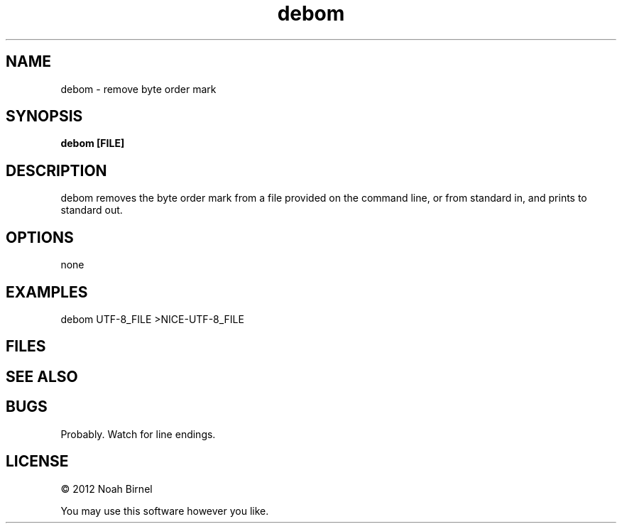 .TH debom 1 debom\-0.0.1
.SH NAME
debom \- remove byte order mark
.SH SYNOPSIS
.B debom [FILE]
.SH DESCRIPTION
debom removes the byte order mark from a file provided on the command line,
or from standard in,
and prints to standard out.
.SH OPTIONS
none
.SH EXAMPLES
debom UTF-8_FILE >NICE-UTF-8_FILE
.SH FILES
.SH SEE ALSO
.SH BUGS
Probably.
Watch for line endings.
.SH LICENSE
\(co 2012 Noah Birnel
.sp
You may use this software however you like.
